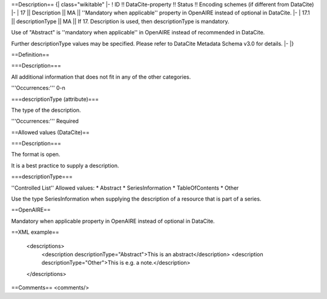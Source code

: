 ==Description==
{| class="wikitable"
|-
! ID !! DataCite-property !! Status !! Encoding schemes (if different from DataCite)
|-
| 17 || Description || MA || ''Mandatory when applicable'' property in OpenAIRE instead of optional in DataCite.
|-
| 17.1 || descriptionType || MA || If 17. Description is used, then descriptionType is mandatory.

Use of "Abstract" is ''mandatory when applicable'' in OpenAIRE instead of recommended in DataCite.

Further descriptionType values may be specified. Please refer to DataCite Metadata Schema v3.0 for details.
|-
|}

==Definition==

===Description===

All additional information that does not fit in any of the other categories.

'''Occurrences:''' 0-n

===descriptionType (attribute)===

The type of the description.

'''Occurrences:''' Required

==Allowed values (DataCite)==

===Description===

The format is open.

It is a best practice to supply a description.

===descriptionType===

''Controlled List'' Allowed values:
* Abstract
* SeriesInformation
* TableOfContents
* Other

Use the type SeriesInformation when supplying the description of a resource that is part of a series.

==OpenAIRE==

Mandatory when applicable property in OpenAIRE instead of optional in DataCite.

==XML example==

 <descriptions>
    <description descriptionType="Abstract">This is an abstract</description>
    <description descriptionType="Other">This is e.g. a note.</description>
 </descriptions>

==Comments==
<comments/>
